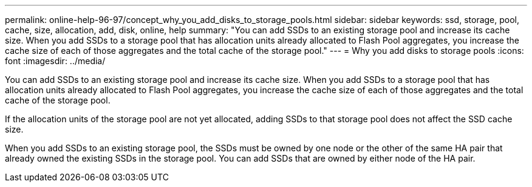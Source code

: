 ---
permalink: online-help-96-97/concept_why_you_add_disks_to_storage_pools.html
sidebar: sidebar
keywords: ssd, storage, pool, cache, size, allocation, add, disk, online, help
summary: "You can add SSDs to an existing storage pool and increase its cache size. When you add SSDs to a storage pool that has allocation units already allocated to Flash Pool aggregates, you increase the cache size of each of those aggregates and the total cache of the storage pool."
---
= Why you add disks to storage pools
:icons: font
:imagesdir: ../media/

[.lead]
You can add SSDs to an existing storage pool and increase its cache size. When you add SSDs to a storage pool that has allocation units already allocated to Flash Pool aggregates, you increase the cache size of each of those aggregates and the total cache of the storage pool.

If the allocation units of the storage pool are not yet allocated, adding SSDs to that storage pool does not affect the SSD cache size.

When you add SSDs to an existing storage pool, the SSDs must be owned by one node or the other of the same HA pair that already owned the existing SSDs in the storage pool. You can add SSDs that are owned by either node of the HA pair.
